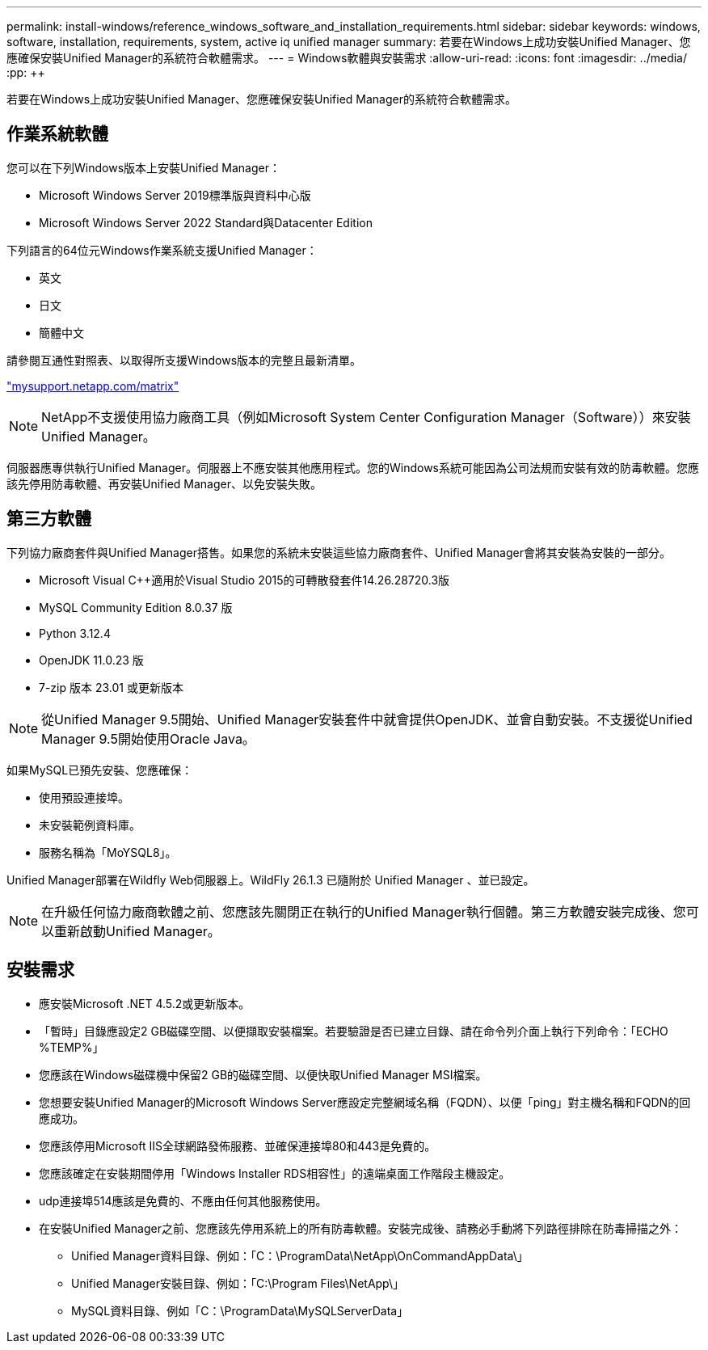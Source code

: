 ---
permalink: install-windows/reference_windows_software_and_installation_requirements.html 
sidebar: sidebar 
keywords: windows, software, installation, requirements, system, active iq unified manager 
summary: 若要在Windows上成功安裝Unified Manager、您應確保安裝Unified Manager的系統符合軟體需求。 
---
= Windows軟體與安裝需求
:allow-uri-read: 
:icons: font
:imagesdir: ../media/
:pp: &#43;&#43;


[role="lead"]
若要在Windows上成功安裝Unified Manager、您應確保安裝Unified Manager的系統符合軟體需求。



== 作業系統軟體

您可以在下列Windows版本上安裝Unified Manager：

* Microsoft Windows Server 2019標準版與資料中心版
* Microsoft Windows Server 2022 Standard與Datacenter Edition


下列語言的64位元Windows作業系統支援Unified Manager：

* 英文
* 日文
* 簡體中文


請參閱互通性對照表、以取得所支援Windows版本的完整且最新清單。

http://mysupport.netapp.com/matrix["mysupport.netapp.com/matrix"^]


NOTE: NetApp不支援使用協力廠商工具（例如Microsoft System Center Configuration Manager（Software））來安裝Unified Manager。

伺服器應專供執行Unified Manager。伺服器上不應安裝其他應用程式。您的Windows系統可能因為公司法規而安裝有效的防毒軟體。您應該先停用防毒軟體、再安裝Unified Manager、以免安裝失敗。



== 第三方軟體

下列協力廠商套件與Unified Manager搭售。如果您的系統未安裝這些協力廠商套件、Unified Manager會將其安裝為安裝的一部分。

* Microsoft Visual C&#43;&#43;適用於Visual Studio 2015的可轉散發套件14.26.28720.3版
* MySQL Community Edition 8.0.37 版
* Python 3.12.4
* OpenJDK 11.0.23 版
* 7-zip 版本 23.01 或更新版本


[NOTE]
====
從Unified Manager 9.5開始、Unified Manager安裝套件中就會提供OpenJDK、並會自動安裝。不支援從Unified Manager 9.5開始使用Oracle Java。

====
如果MySQL已預先安裝、您應確保：

* 使用預設連接埠。
* 未安裝範例資料庫。
* 服務名稱為「MoYSQL8」。


Unified Manager部署在Wildfly Web伺服器上。WildFly 26.1.3 已隨附於 Unified Manager 、並已設定。

[NOTE]
====
在升級任何協力廠商軟體之前、您應該先關閉正在執行的Unified Manager執行個體。第三方軟體安裝完成後、您可以重新啟動Unified Manager。

====


== 安裝需求

* 應安裝Microsoft .NET 4.5.2或更新版本。
* 「暫時」目錄應設定2 GB磁碟空間、以便擷取安裝檔案。若要驗證是否已建立目錄、請在命令列介面上執行下列命令：「ECHO %TEMP%」
* 您應該在Windows磁碟機中保留2 GB的磁碟空間、以便快取Unified Manager MSI檔案。
* 您想要安裝Unified Manager的Microsoft Windows Server應設定完整網域名稱（FQDN）、以便「ping」對主機名稱和FQDN的回應成功。
* 您應該停用Microsoft IIS全球網路發佈服務、並確保連接埠80和443是免費的。
* 您應該確定在安裝期間停用「Windows Installer RDS相容性」的遠端桌面工作階段主機設定。
* udp連接埠514應該是免費的、不應由任何其他服務使用。
* 在安裝Unified Manager之前、您應該先停用系統上的所有防毒軟體。安裝完成後、請務必手動將下列路徑排除在防毒掃描之外：
+
** Unified Manager資料目錄、例如：「C：\ProgramData\NetApp\OnCommandAppData\」
** Unified Manager安裝目錄、例如：「C:\Program Files\NetApp\」
** MySQL資料目錄、例如「C：\ProgramData\MySQLServerData」



